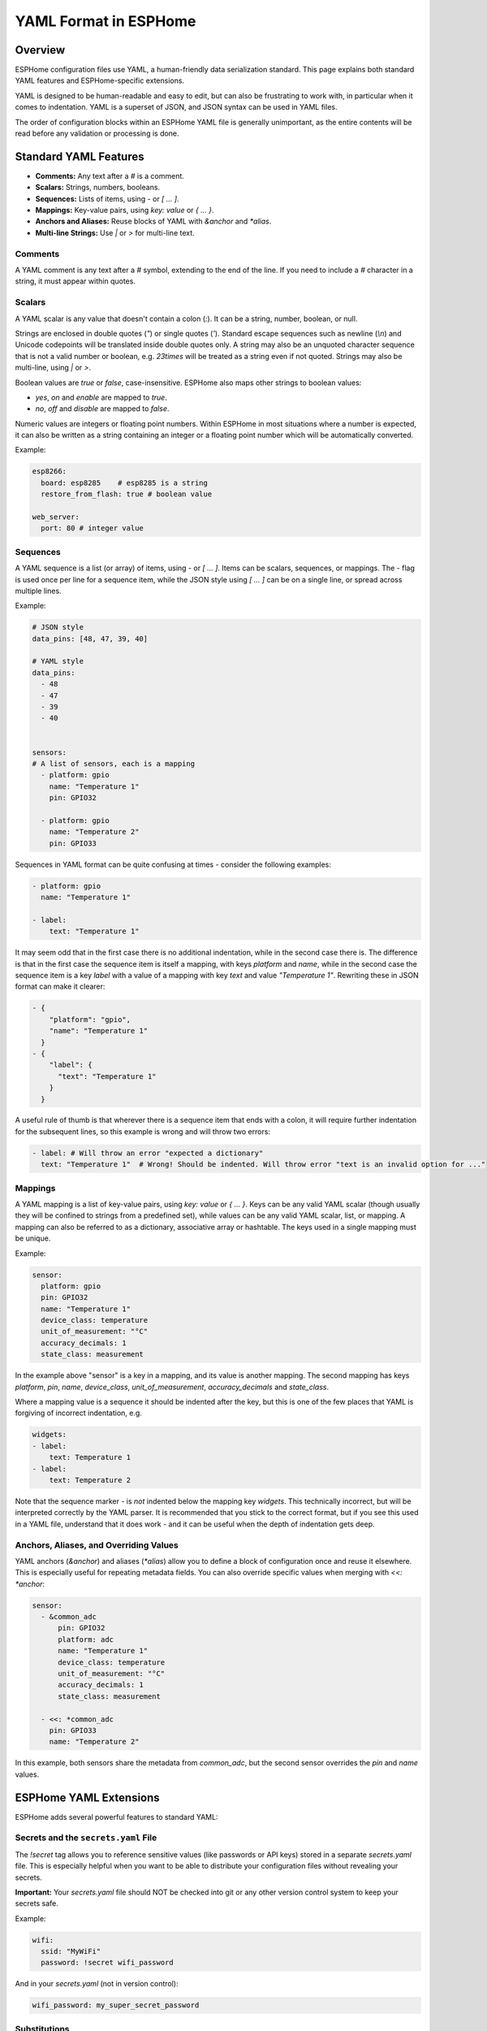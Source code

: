 YAML Format in ESPHome
======================

Overview
--------
ESPHome configuration files use YAML, a human-friendly data serialization standard. This page explains both standard YAML features and ESPHome-specific extensions.

YAML is designed to be human-readable and easy to edit, but can also be frustrating to work with, in particular when it comes to indentation.
YAML is a superset of JSON, and JSON syntax can be used in YAML files.

The order of configuration blocks within an ESPHome YAML file is generally unimportant, as the entire contents will be read before any validation or processing is done.

Standard YAML Features
----------------------

- **Comments:** Any text after a `#` is a comment.
- **Scalars:** Strings, numbers, booleans.
- **Sequences:** Lists of items, using `-` or `[ ... ]`.
- **Mappings:** Key-value pairs, using `key: value` or `{ ... }`.
- **Anchors and Aliases:** Reuse blocks of YAML with `&anchor` and `*alias`.
- **Multi-line Strings:** Use `|` or `>` for multi-line text.

Comments
********

A YAML comment is any text after a `#` symbol, extending to the end of the line. If you need to include a `#` character in a string, it must appear within quotes.

Scalars
*******
A YAML scalar is any value that doesn't contain a colon (`:`). It can be a string, number, boolean, or null.

Strings are enclosed in double quotes (`"`) or single quotes (`'`). Standard escape sequences such as newline (`\\n`) and Unicode codepoints will be translated inside double quotes only. A string may also be an unquoted character sequence that is not a valid number or boolean, e.g. `23times` will be treated as a string even if not quoted. Strings may also be multi-line, using `|` or `>`.

Boolean values are `true` or `false`, case-insensitive. ESPHome also maps other strings to boolean values:

- `yes`, `on` and `enable` are mapped to `true`.
- `no`, `off` and `disable` are mapped to `false`.

Numeric values are integers or floating point numbers. Within ESPHome in most situations where a number is expected, it can also be written
as a string containing an integer or a floating point number which will be automatically converted.

Example:

.. code-block:: yaml

    esp8266:
      board: esp8285    # esp8285 is a string
      restore_from_flash: true # boolean value

    web_server:
      port: 80 # integer value

Sequences
*********

A YAML sequence is a list (or array) of items, using `-` or `[ ... ]`. Items can be scalars, sequences, or mappings. The `-` flag is used once per line for a sequence item, while the JSON style using `[ ... ]` can be on a single line, or spread across multiple lines.

Example:

.. code-block:: yaml

    # JSON style
    data_pins: [48, 47, 39, 40]

    # YAML style
    data_pins:
      - 48
      - 47
      - 39
      - 40


    sensors:
    # A list of sensors, each is a mapping
      - platform: gpio
        name: "Temperature 1"
        pin: GPIO32

      - platform: gpio
        name: "Temperature 2"
        pin: GPIO33


Sequences in YAML format can be quite confusing at times - consider the following examples:

.. code-block:: yaml

    - platform: gpio
      name: "Temperature 1"

    - label:
        text: "Temperature 1"

It may seem odd that in the first case there is no additional indentation, while in the second case there is. The difference is that in the first case the sequence item is itself a mapping, with keys `platform` and `name`, while in the second case the sequence item is a key `label` with a value of a mapping with key `text` and value `"Temperature 1"`. Rewriting these in JSON format can make it clearer:

.. code-block:: json

    - {
        "platform": "gpio",
        "name": "Temperature 1"
      }
    - {
        "label": {
          "text": "Temperature 1"
        }
      }

A useful rule of thumb is that wherever there is a sequence item that ends with a colon, it will require further indentation for the subsequent lines, so this example is wrong and will throw two errors:

.. code-block:: yaml

    - label: # Will throw an error "expected a dictionary"
      text: "Temperature 1"  # Wrong! Should be indented. Will throw error "text is an invalid option for ..."

Mappings
********

A YAML mapping is a list of key-value pairs, using `key: value` or `{ ... }`. Keys can be any valid YAML scalar (though usually they will be confined to strings from a predefined set), while values can be any valid YAML scalar, list, or mapping. A mapping can also be referred to as a dictionary, associative array or hashtable. The keys used in a single mapping must be unique.

Example:

.. code-block:: yaml

    sensor:
      platform: gpio
      pin: GPIO32
      name: "Temperature 1"
      device_class: temperature
      unit_of_measurement: "°C"
      accuracy_decimals: 1
      state_class: measurement

In the example above "sensor" is a key in a mapping, and its value is another mapping. The second mapping has keys `platform`, `pin`, `name`, `device_class`, `unit_of_measurement`, `accuracy_decimals` and `state_class`.

Where a mapping value is a sequence it should be indented after the key, but this is one of the few places that YAML is forgiving of incorrect indentation, e.g.

.. code-block:: yaml

    widgets:
    - label:
        text: Temperature 1
    - label:
        text: Temperature 2

Note that the sequence marker `-` is *not* indented below the mapping key `widgets`. This technically incorrect, but will be interpreted correctly by the YAML parser. It is recommended that you stick to the correct format, but if you see this used in a YAML file, understand that it does work - and it can be useful when the depth of indentation gets deep.


Anchors, Aliases, and Overriding Values
***************************************

YAML anchors (`&anchor`) and aliases (`*alias`) allow you to define a block of configuration once and reuse it elsewhere. This is especially useful for repeating metadata fields.
You can also override specific values when merging with `<<: *anchor`:

.. code-block:: yaml

    sensor:
      - &common_adc
          pin: GPIO32
          platform: adc
          name: "Temperature 1"
          device_class: temperature
          unit_of_measurement: "°C"
          accuracy_decimals: 1
          state_class: measurement

      - <<: *common_adc
        pin: GPIO33
        name: "Temperature 2"

In this example, both sensors share the metadata from `common_adc`, but the second sensor overrides the `pin` and `name` values.

ESPHome YAML Extensions
-----------------------

ESPHome adds several powerful features to standard YAML:

Secrets and the ``secrets.yaml`` File
*************************************

The `!secret` tag allows you to reference sensitive values (like passwords or API keys) stored in a separate `secrets.yaml` file.
This is especially helpful when you want to be able to distribute your configuration files without revealing your secrets.

**Important:** Your `secrets.yaml` file should NOT be checked into git or any other version control system to keep your secrets safe.

Example:

.. code-block:: yaml

    wifi:
      ssid: "MyWiFi"
      password: !secret wifi_password

And in your `secrets.yaml` (not in version control):

.. code-block:: yaml

    wifi_password: my_super_secret_password

Substitutions
*************

The ``substitutions:`` feature allows you to define reusable values that can be referenced throughout your configuration. This is especially useful for:

- Making your configuration more readable and maintainable
- Avoiding repetition of common values
- Creating templates that can be reused across multiple devices

**Basic Usage:**

.. code-block:: yaml

    substitutions:
      device_name: living_room_light
      friendly_name: Living Room Light
      update_interval: 60s

    esphome:
      name: $device_name
      friendly_name: $friendly_name

    sensor:
      - platform: dht
        model: DHT22
        pin: D2
        temperature:
          name: "${friendly_name} Temperature"
          id: ${device_name}_temperature
        humidity:
          name: "${friendly_name} Humidity"
        update_interval: ${update_interval}

**Key Features:**

- Values are referenced using ``$variable_name`` or ``${variable_name}`` syntax
- The ``${variable_name}`` syntax is required when embedding within other text
- Substitutions are processed before any other part of the configuration
- Substitutions values must be strings. Numbers and booleans are not supported, but in most cases a number represented as a string will be automatically converted when substituted.

!include
********

- Insert the contents of another YAML file at this position.
- Useful for splitting configurations into reusable parts.
- Substitutions can be used in the included file to reference values passed to ``!include``. Such values will override any global substitutions, so global substitutions can be used to provide default values.

Example:

.. code-block:: yaml

    binary_sensor:
      - platform: gpio
        id: button1
        pin: GPIOXX
        on_multi_click: !include { file: on-multi-click.yaml, vars: { id: 1 } } # inline syntax
      - platform: gpio
        id: button2
        pin: GPIOXX
        on_multi_click: !include
          # multi-line syntax
          file: on-multi-click.yaml
          vars:
            id: 2

Packages
********

The ``packages:`` feature allows you to define reusable and potentially partial configurations that can be included in your main configuration. Including a package file will merge its contents with your main configuration in a non-destructive way.

Example:

.. code-block:: yaml

    # main file contents

    packages:
      wifi: !include common/wifi.yaml
      living_room: !include common/packages/living_room.yaml

    wifi:
      ssid: "MyActualWiFi" # overrides the value in common/wifi.yaml

    # The contents of common/wifi.yaml

    wifi:
      ssid: "MyWiFi"
      password: !secret wifi_password

Note that the key in a packages line is just a placeholder - it must be unique within the ``packages:`` mapping, and should ideally be chosen to indicate its purpose, but otherwise can be anything you like that is a valid key.

Variables can be provided for substitutions when including a package file, just as for regular includes.

The `packages:` key can only appear at the root level of the YAML file, in other words it must start in column 1. Its location within the file is however not important. Files included under a `packages:` key will be inserted at the root level of the file, so the contents of the file should look like fragments of a standard configuration. This is in contrast to regular includes, which are inserted at the same level as the `!include` key.

See Also
--------

- :doc:`/guides/configuration-types`
- `YAML Official Site <https://yaml.org/>`_
